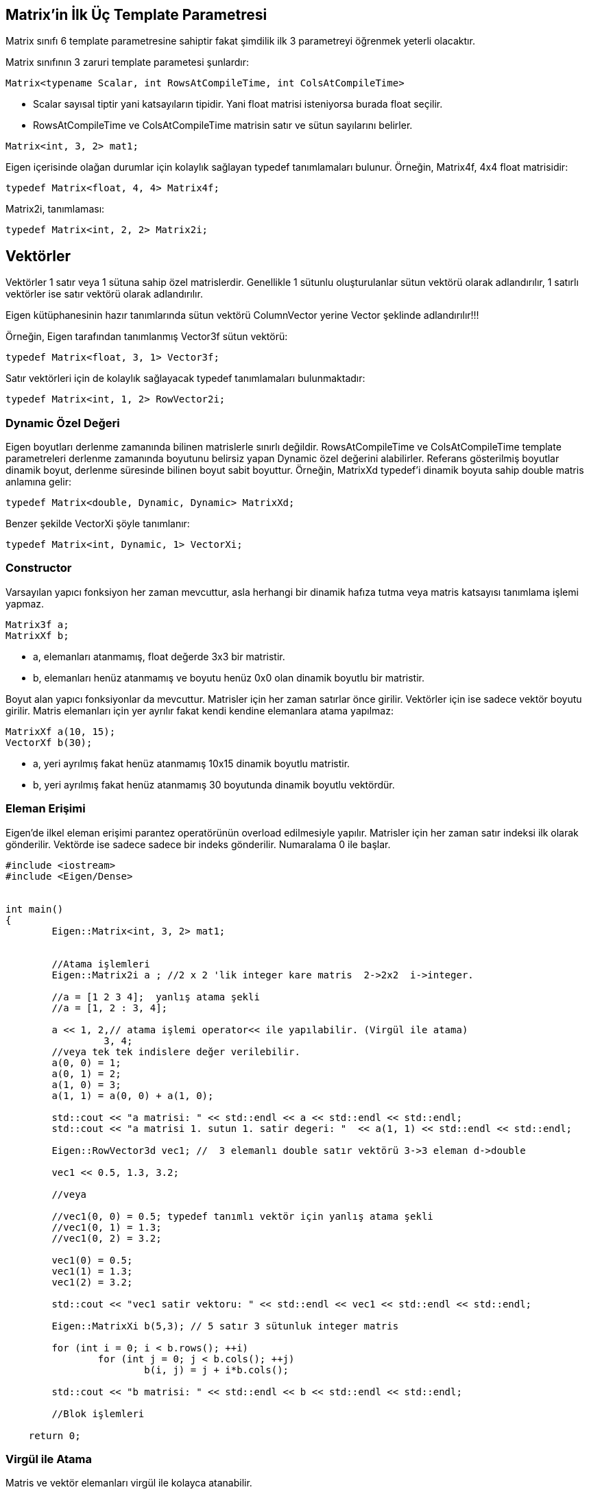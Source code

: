 == Matrix'in İlk Üç Template Parametresi

Matrix sınıfı 6 template parametresine sahiptir fakat şimdilik ilk 3 parametreyi öğrenmek yeterli olacaktır. 

Matrix sınıfının 3 zaruri template parametesi şunlardır:

[source, c++]
----
Matrix<typename Scalar, int RowsAtCompileTime, int ColsAtCompileTime>
----

* Scalar sayısal tiptir yani katsayıların tipidir. Yani float matrisi isteniyorsa burada float seçilir. 

* RowsAtCompileTime ve ColsAtCompileTime matrisin satır ve sütun sayılarını belirler.

[source, c++]
----
Matrix<int, 3, 2> mat1;
----

Eigen içerisinde olağan durumlar için kolaylık sağlayan typedef tanımlamaları bulunur. Örneğin, Matrix4f, 4x4 float matrisidir:

[source, c++]
----
typedef Matrix<float, 4, 4> Matrix4f;
----

Matrix2i, tanımlaması:

[source, c++]
----
typedef Matrix<int, 2, 2> Matrix2i;
----

== Vektörler

Vektörler 1 satır veya 1 sütuna sahip özel matrislerdir. Genellikle 1 sütunlu oluşturulanlar sütun vektörü olarak adlandırılır, 1 satırlı vektörler ise satır vektörü olarak adlandırılır.

Eigen kütüphanesinin hazır tanımlarında sütun vektörü ColumnVector yerine Vector şeklinde adlandırılır!!!

Örneğin, Eigen tarafından tanımlanmış Vector3f sütun vektörü:

[source, c++]
----
typedef Matrix<float, 3, 1> Vector3f;
----

Satır vektörleri için de kolaylık sağlayacak typedef tanımlamaları bulunmaktadır:

[source, c++]
----
typedef Matrix<int, 1, 2> RowVector2i;
----

=== Dynamic Özel Değeri

Eigen boyutları derlenme zamanında bilinen matrislerle sınırlı değildir. RowsAtCompileTime ve ColsAtCompileTime template parametreleri derlenme zamanında boyutunu belirsiz yapan Dynamic özel değerini alabilirler. Referans gösterilmiş boyutlar dinamik boyut, derlenme süresinde bilinen boyut sabit boyuttur. Örneğin, MatrixXd typedef'i dinamik boyuta sahip double matris anlamına gelir:

[source, c++]
----
typedef Matrix<double, Dynamic, Dynamic> MatrixXd;
----

Benzer şekilde VectorXi şöyle tanımlanır:

[source, c++]
----
typedef Matrix<int, Dynamic, 1> VectorXi;
----

=== Constructor

Varsayılan yapıcı fonksiyon her zaman mevcuttur, asla herhangi bir dinamik hafıza tutma veya matris katsayısı tanımlama işlemi yapmaz.

[source, c++]
----
Matrix3f a;
MatrixXf b;
----

* a, elemanları atanmamış, float değerde 3x3 bir matristir.
* b, elemanları henüz atanmamış ve boyutu henüz 0x0 olan dinamik boyutlu bir matristir.

Boyut alan yapıcı fonksiyonlar da mevcuttur. Matrisler için her zaman satırlar önce girilir. Vektörler için ise sadece vektör boyutu girilir. Matris elemanları için yer ayrılır fakat kendi kendine elemanlara atama yapılmaz: 

[source, c++]
----
MatrixXf a(10, 15);
VectorXf b(30);
----

* a, yeri ayrılmış fakat henüz atanmamış 10x15 dinamik boyutlu matristir.
* b, yeri ayrılmış fakat henüz atanmamış 30 boyutunda dinamik boyutlu vektördür.

=== Eleman Erişimi

Eigen'de ilkel eleman erişimi parantez operatörünün overload edilmesiyle yapılır. Matrisler için her zaman satır indeksi ilk olarak gönderilir. Vektörde ise sadece sadece bir indeks gönderilir. Numaralama 0 ile başlar.

[source, c++]
----

#include <iostream>
#include <Eigen/Dense>


int main()
{
	Eigen::Matrix<int, 3, 2> mat1;


	//Atama işlemleri
	Eigen::Matrix2i a ; //2 x 2 'lik integer kare matris  2->2x2  i->integer.

	//a = [1 2 3 4];  yanlış atama şekli
	//a = [1, 2 : 3, 4];

	a << 1, 2,// atama işlemi operator<< ile yapılabilir. (Virgül ile atama)
		 3, 4;
	//veya tek tek indislere değer verilebilir.
	a(0, 0) = 1;
	a(0, 1) = 2;
	a(1, 0) = 3;
	a(1, 1) = a(0, 0) + a(1, 0);

	std::cout << "a matrisi: " << std::endl << a << std::endl << std::endl;
	std::cout << "a matrisi 1. sutun 1. satir degeri: "  << a(1, 1) << std::endl << std::endl;

	Eigen::RowVector3d vec1; //  3 elemanlı double satır vektörü 3->3 eleman d->double

	vec1 << 0.5, 1.3, 3.2;

	//veya

	//vec1(0, 0) = 0.5; typedef tanımlı vektör için yanlış atama şekli
	//vec1(0, 1) = 1.3;
	//vec1(0, 2) = 3.2;

	vec1(0) = 0.5;
	vec1(1) = 1.3;
	vec1(2) = 3.2;

	std::cout << "vec1 satir vektoru: " << std::endl << vec1 << std::endl << std::endl;

	Eigen::MatrixXi b(5,3); // 5 satır 3 sütunluk integer matris

	for (int i = 0; i < b.rows(); ++i)
		for (int j = 0; j < b.cols(); ++j)
			b(i, j) = j + i*b.cols();

	std::cout << "b matrisi: " << std::endl << b << std::endl << std::endl;

	//Blok işlemleri

    return 0;
----

=== Virgül ile Atama

Matris ve vektör elemanları virgül ile kolayca atanabilir.

[source, c++]
----
Matrix3f m;
m << 1, 2, 3,
     4, 5, 6,
     7, 8, 9;
cout << m;
----

Çıktı:

----
1 2 3
4 5 6
7 8 9
----


Virgül ile atama yapılabilmesi için matris veya vektörün eleman sayısının belirli olması gerekir. Daha az ya da daha fazla eleman girildiği zaman Eigen hata verir.

[source, c++]
----
Matrix<double, Dynamic, Dynamic> m;//Boyutu derlenme sırasında belirlenmemiş double matris

//m << 0.0, 1.1, 2.2, Matrisin boyutu henüz belli olmadığı için 
//	   3.3, 4.4, 5.5; girilen değerlerin anlamı yoktur.

Matrix<double, Dynamic, Dynamic> a(2, 3);//2 satır 3 sütundan oluşan double matris
a << 0.0, 1.1, 2.2, 
     3.3, 4.4, 5.5;

//veya 

MatrixXd b(2, 3);//MatrixXd --> X = Dynamic , d = double
//b << 0.0, 1.1, 2.2, Eleman sayısından fazla eleman girilmiş, hata verir.
//	 3.3, 4.4, 5.5,
//	 6.6, 7.7, 8.8;
----


=== Yeniden Boyutlandırma

Bir matrisin mevcut boyutu rows(), cols() ve size() fonksiyonları ile okunabilir. Bu fonksiyonlar sırasıyla satır sayısı, sütun sayısı ve eleman sayısını döndürür. Dinamik boyutlu bir matris resize() fonksiyonu ile yeniden boyutlandırılabilir.

[source, c++]
----

#include <Eigen/Dense>
#include <iostream>

using namespace Eigen;
using namespace std;

int main()
{
	MatrixXd m(2, 5);
	m.resize(4, 3);
	cout << "m matrisi boyutu: "
		<< m.rows() << "x" << m.cols() << endl;
	cout << "Eleman sayisi: " << m.size() << endl;
	VectorXd v(2);
	v.resize(5);
	cout << "v vektoru boyutu : " << v.size() << endl;
	cout << "Matris olarak, v'nin boyutu: " << v.rows() << "x" << v.cols() << endl;

    return 0;
}
----

Matrisin boyutunun değişmediği durumda resize() fonksiyonu bir işlem yapmaz, diğer durumlarda ise yıkıcı bir fonksiyonudur: elemanların değerleri değişebilir. Eğer değişkenlerin değişmesi istenmiyorsa conservativeResize() kullanılabilir.

Bu fonksiyonlar sabit boyutlu matrisler için de geçerlidir. Tabii ki sabit boyutlu bir matris yeniden boyutlandırılamaz. Sabit boyutu farklı bir değerle değiştirmek bir ekleme hatasını tetikleyecektir; fakat aşağıdaki kod hata vermez:

[source, c++]
----

#include <Eigen/Dense>
#include <iostream>

using namespace Eigen;
using namespace std;

int main()
{
	Matrix4d m;
	m.resize(4, 4); // işlem yapılmaz
	// m.resize(5, 5); // hata verir
	cout << "m matrisinin boyutu: "
		<< m.rows() << "x" << m.cols() << std::endl; 

    return 0;
}
----

=== Atama ve Yeniden Boyutlandırma

Atama, operator= ile bir matrisi bir diğerine kopyalama işlemidir. Eigen otomatik olarak eşitliğin solundaki matrisi eşitliğin sağındaki matrisin boyutuna boyutlandırır. Örneğin:

[source, c++]
----

#include <Eigen/Dense>
#include <iostream>

using namespace Eigen;
using namespace std;

int main()
{
	MatrixXf a(2, 2);
	cout << "a matrisinin boyutu: " << a.rows() << "x" << a.cols() << endl;
	MatrixXf b(3, 3);
	a = b;
	cout << "a matrisinin yeni boyutu: " << a.rows() << "x" << a.cols() << endl;

    return 0;
}
----

Tabii ki, eşitliğin sol tarafı sabit boyutlu ise buna izin verilmeyecektir.

=== Sabit vs. Dinamik Boyut

Ne zaman sabit boyut (Matrix4f), ne zaman dinamik boyut (MatrixXf) tercih edilmelidir? Küçük boyutlar için olabildiğince sabit boyut kullanılmalıdır ve büyük boyutlar için dinamik boyut kullanılabilir. Küçük boyutlar için, özellikle (yaklaşık olarak) 16'dan küçük boyutlar için sabit boyut kullanmak performans açısından büyük yarar sağlar, Eigen'in dinamik hafıza tutmasını engellemeyi sağlar. Sabit boyutlu Eigen matrisi sadece bir dizidir:

[source, c++]
----
Matrix4f m;
----

şuna denk gelir:

[source, c++]
----
float m[16];
----

yani çalışma zamanı maliyeti yoktur. Buna karşın, dinamik boyutlu matrisin dizisi heap üzerinde yer alır.

[source, c++]
----
MatrixXf m(satir*sutun);
----

şuna denk gelir:

[source, c++]
----
float *m = new float[satir*sutun];
----

ve buna ek olarak MatrixXf nesnesi satır ve sütun sayılarını üye değişken olarak saklar.

Sabit boyut kullanmanın kısıtı tabii ki derleme zamanındaki boyutun değiştirilememesidir. Ayrıca büyük boyutlar için, (yaklaşık olarak) 32'den büyük boyutlar için sabit boyutun sağladığı performans yararı önemsizdir.

=== Diğer Template Parametreleri

Konunun başında Matrix sınıfının 6 template parametresi olduğu belirtilmişti fakat henüz sadece ilk üçü incelendi. Diğer 3 parametre seçmelidir:

[source, c++]
----
Matrix<typename Scalar,
       int RowsAtCompileTime,
       int ColsAtCompileTime,
       int Options = 0,
       int MaxRowsAtCompileTime = RowsAtCompileTime,
       int MaxsColsAtCompileTime = ColsAtCompileTime>
----

* MaxRowsAtCompileTime ve MaxColsAtCompileTime belirlenmek istendiği zaman kullanışlı olabilir, derlenme zamanında matrisin kesin boyutu bilinmese bile, sabit bir üst sınır derlenme zamanında bilinir. Bunu yapmanın en önemli sebebi dinameik hafıza ayırmayı önlemektir. Örneğin aşağıdaki matris dinamik yer alma yapmadan 12 float'lık bir dizi oluşturur:

[source, c++]
----
Matrix<float, Dynamic, Dynamic, 0, 3, 4>
----



== Blok İşlemleri

Eigen'in en genel blok işlemi .block()'tur. İki versiyonu vardır, söz dizimi aşağıdaki gibidir:

* Dinamik boyutlu blok ifadesi oluşumu:

[source, c++]
----
matrix.block(i, j, p, q);
----

* Sabit boyutlu blok ifadesi oluşumu:

[source, c++]
----
matrix.block<p, q>(i, j);
----

Her iki versiyon da sabit ve dinamik boyutlu matris ve dizilerde kullanılabilir. İki ifade de anlamsal olarak aynıdır. Tek fark sabit boyut blok boyutu küçük ise daha hızlı bir kod sağlayacaktır fakat boyutu derlenme zamanında bilinmelidir.

[source, c++]
----

#include <Eigen/Dense>
#include <iostream>

using namespace Eigen;
using namespace std;

int main()
{
	Eigen::MatrixXf m(4, 4);
	m << 1, 2, 3, 4,
		 5, 6, 7, 8,
		 9, 10, 11, 12,
		 13, 14, 15, 16;
	cout << "Ortadaki blok" << endl;
	cout << m.block<2, 2>(1, 1) << endl << endl;
	for (int i = 1; i <= 3; ++i)
	{
		cout << "Blok boyutu: " << i << "x" << i << endl;
		cout << m.block(0, 0, i, i) << endl << endl;
	}

    return 0;
}
----



Yukarıdaki örnekte .block() fonksiyonu rvalue olarak kullanıldı, yani sadece okuma işlemi yapıldı. Fakat bloklar aynı zamanda lvalue olarak da kullanılabilirler yani bir bloğa atama yapılabilir.

[source, c++]
----

#include <Eigen/Dense>
#include <iostream>

using namespace Eigen;
using namespace std;

int main()
{
	Array22f m;
	m << 1, 2,
		3, 4;
	Array44f a = Array44f::Constant(0.6);
	cout << "a dizisi: " << endl << a << endl << endl;
	a.block<2, 2>(1, 1) = m;
	cout << "m, merkez 2x2 bloguna kopyalandiginda a:" << endl << a << endl << endl;
	a.block(0, 0, 2, 3) = a.block(2, 1, 2, 3);
	cout << "Sag-alt 2x3 blogu sol-ust 2x2 bloguna kopyalandgiginda a:" << endl << a << endl << endl;

    return 0;
}
----

=== Satırlar ve Sütunlar

Satırlar ve sütunlar özel bloklardır. Eigen fonksiyonları bunları kolayca adreslemyi sağlar: .col() ve .row().

* i^th^ row :

[source, c++]
----
matrix.row(i);
----

* j^th^ column* :

[source, c++]
----
matrix.col(j);
----

col() ve row()'a gönderilen argüman erişilecek satır veya sütunun indeksidir.

[source, c++]
----

#include <Eigen/Dense>
#include <iostream>

using namespace Eigen;
using namespace std;

int main()
{
	Eigen::MatrixXf m(3, 3);
	m << 1, 2, 3,
		 4, 5, 6,
		 7, 8, 9;
	cout << "m matrisi : " << endl << m << endl;
	cout << "2. satir: " << m.row(1) << endl;
	m.col(2) += 3 * m.col(0);
	cout << "Birinci sutunun uc katini ucuncu sutuna ekleyince, m matrisi:\n";
	cout << m << endl;

    return 0;
}
----


Bu örnek aynı zamanda blok ifadelerinin diğer ifadeler gibi aritmetik işlemlerde kullanılabildiğini gösterir.

=== Köşe İlişkili İşlemler



[width="100%"]
|====================
| Dinamik boyutlu blok | Sabit boyutlu blok 
| matrix.topLeftCorner(p,q); |  matrix.topLeftCorner<p,q>();
| matrix.bottomLeftCorner(p,q); |  matrix.bottomLeftCorner<p,q>();
| matrix.topRightCorner(p,q); |  matrix.topRightCorner<p,q>();
| matrix.bottomRightCorner(p,q); |  matrix.bottomRightCorner<p,q>();
| matrix.topRows(q); |  matrix.topRows<q>();
| matrix.bottomRows(q); |  matrix.bottomRows<q>();
| matrix.leftCols(p); |  matrix.leftCols<p>();
| matrix.rightCols(q); |  matrix.rightCols<q>();
|====================

===== Örnek:

[source, c++]
----

#include <Eigen/Dense>
#include <iostream>

using namespace Eigen;
using namespace std;

int main()
{
	Eigen::Matrix4f m;
	m << 1, 2, 3, 4,
		5, 6, 7, 8,
		9, 10, 11, 12,
		13, 14, 15, 16;
	cout << "m.leftCols(2) =" << endl << m.leftCols(2) << endl << endl;
	cout << "m.bottomRows<2>() =" << endl << m.bottomRows<2>() << endl << endl;
	m.topLeftCorner(1, 3) = m.bottomRightCorner(3, 1).transpose();
	cout << "Atama sonrasi, m = " << endl << m << endl;

    return 0;
}
----

=== Vektörler İçin Blok İşlemleri


[width="100%"]
|====================
| Blok işlemi | Dinamik boyutlu blok | Sabit boyutlu blok 
| İlk n elemanı içeren blok | vector.head(n); | vector.head<n>(); 
| Son n elemanı içeren blok | vector.tail(n); | vector.tail<n>(); 
| i elemanından başlayıp n elemanı içeren blok | vector.segment(i,n); | vector.segment<n>(i);  
|====================

===== Örnek:

[source, c++]
----

#include <Eigen/Dense>
#include <iostream>

using namespace Eigen;
using namespace std;

int main()
{
	Eigen::ArrayXf v(6);
	v << 1, 2, 3, 4, 5, 6;
	cout << "v.head(3) =" << endl << v.head(3) << endl << endl;
	cout << "v.tail<3>() = " << endl << v.tail<3>() << endl << endl;
	v.segment(1, 4) *= 2;
	cout << "after 'v.segment(1,4) *= 2', v =" << endl << v << endl;

    return 0;
}
----



